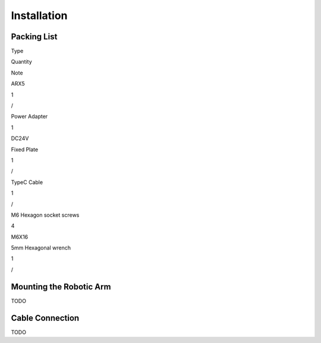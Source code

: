 Installation
============

Packing List
--------

.. raw:: html

   <table border="1">

.. raw:: html

   <tr>

.. raw:: html

   <td>

Type

.. raw:: html

   </td>

.. raw:: html

   <td>

Quantity

.. raw:: html

   </td>

.. raw:: html

   <td>

Note

.. raw:: html

   </td>

.. raw:: html

   </tr>

.. raw:: html

   <tr>

.. raw:: html

   <td>
ARX5

.. raw:: html

   </td>

.. raw:: html

   <td>

1

.. raw:: html

   </td>

.. raw:: html

   <td>

/

.. raw:: html

   </td>

.. raw:: html

   </tr>

.. raw:: html

   <tr>

.. raw:: html

   <td>

Power Adapter

.. raw:: html

   </td>

.. raw:: html

   <td>

1

.. raw:: html

   </td>

.. raw:: html

   <td>

DC24V

.. raw:: html

   </td>

.. raw:: html

   </tr>

.. raw:: html

   <tr>

.. raw:: html

   <td>

Fixed Plate

.. raw:: html

   </td>

.. raw:: html

   <td>

1

.. raw:: html

   </td>

.. raw:: html

   <td>

/

.. raw:: html

   </td>

.. raw:: html

   </tr>

.. raw:: html

   <tr>

.. raw:: html

   <td>

TypeC Cable

.. raw:: html

   </td>

.. raw:: html

   <td>

1

.. raw:: html

   </td>

.. raw:: html

   <td>

/

.. raw:: html

   </td>

.. raw:: html

   </tr>

.. raw:: html

   <tr>

.. raw:: html

   <td>

M6 Hexagon socket screws

.. raw:: html

   </td>

.. raw:: html

   <td>

4

.. raw:: html

   </td>

.. raw:: html

   <td>

M6X16

.. raw:: html

   </td>

.. raw:: html

   </tr>

.. raw:: html

   <tr>

.. raw:: html

   <td>

5mm Hexagonal wrench

.. raw:: html

   </td>

.. raw:: html

   <td>

1

.. raw:: html

   </td>

.. raw:: html

   <td>

/

.. raw:: html

   </td>

.. raw:: html

   </tr>

.. raw:: html

   </table>

Mounting the Robotic Arm
---------

TODO

Cable Connection
--------

TODO
